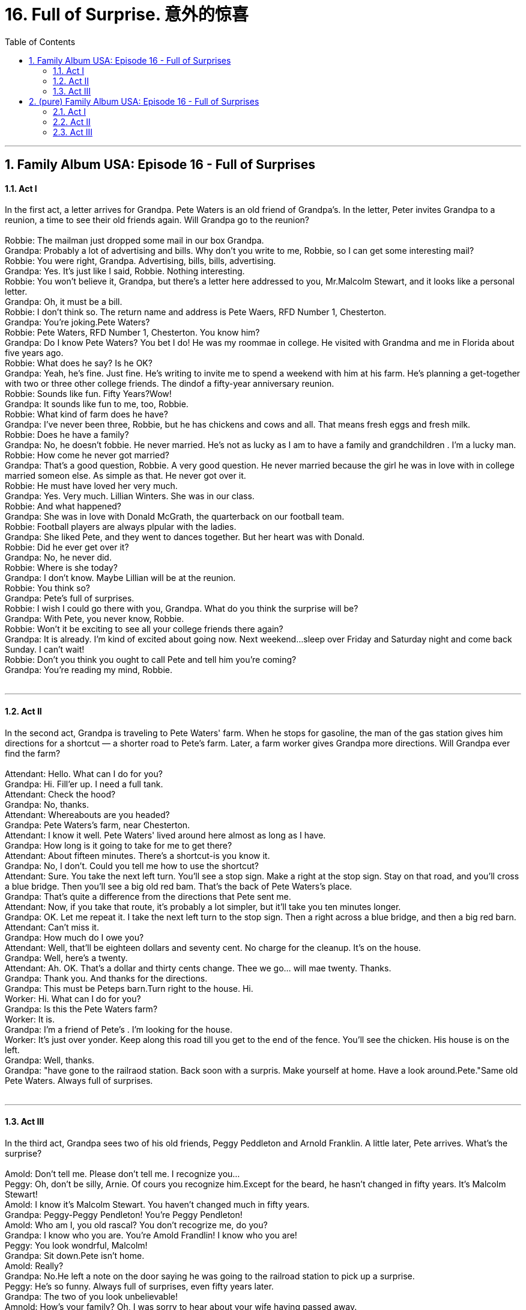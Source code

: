 
= 16. Full of Surprise. 意外的惊喜
:toc: left
:toclevels: 3
:sectnums:
:stylesheet: ../+ 美国高中历史教材 American History ： From Pre-Columbian to the New Millennium/myAdocCss.css.css

'''

== Family Album USA: Episode 16 - Full of Surprises +

==== Act I +

In the first act, a letter arrives for Grandpa. Pete Waters is an old friend of Grandpa's. In the letter, Peter invites Grandpa to a reunion, a time to see their old friends again. Will Grandpa go to the reunion? +
 +
Robbie: The mailman just dropped some mail in our box Grandpa. +
Grandpa: Probably a lot of advertising and bills. Why don't you write to me, Robbie, so I can get some interesting mail? +
Robbie: You were right, Grandpa. Advertising, bills, bills, advertising. +
Grandpa: Yes. It's just like I said, Robbie. Nothing interesting. +
Robbie: You won't believe it, Grandpa, but there's a letter here addressed to you, Mr.Malcolm Stewart, and it looks like a personal letter. +
Grandpa: Oh, it must be a bill. +
Robbie: I don't think so. The return name and address is Pete Waers, RFD Number 1, Chesterton. +
Grandpa: You're joking.Pete Waters? +
Robbie: Pete Waters, RFD Number 1, Chesterton. You know him? +
Grandpa: Do I know Pete Waters? You bet I do! He was my roommae in college. He visited with Grandma and me in Florida about five years ago. +
Robbie: What does he say? Is he OK? +
Grandpa: Yeah, he's fine. Just fine. He's writing to invite me to spend a weekend with him at his farm. He's planning a get-together with two or three other college friends. The dindof a fifty-year anniversary reunion. +
Robbie: Sounds like fun. Fifty Years?Wow! +
Grandpa: It sounds like fun to me, too, Robbie. +
Robbie: What kind of farm does he have? +
Grandpa: I've never been three, Robbie, but he has chickens and cows and all. That means fresh eggs and fresh milk. +
Robbie: Does he have a family? +
Grandpa: No, he doesn't fobbie. He never married. He's not as lucky as I am to have a family and grandchildren . I'm a lucky man. +
Robbie: How come he never got married? +
Grandpa: That's a good question, Robbie. A very good question. He never married because the girl he was in love with in college married someon else. As simple as that. He never got over it. +
Robbie: He must have loved her very much. +
Grandpa: Yes. Very much. Lillian Winters. She was in our class. +
Robbie: And what happened? +
Grandpa: She was in love with Donald McGrath, the quarterback on our football team. +
Robbie: Football players are always plpular with the ladies. +
Grandpa: She liked Pete, and they went to dances together. But her heart was with Donald. +
Robbie: Did he ever get over it? +
Grandpa: No, he never did. +
Robbie: Where is she today? +
Grandpa: I don't know. Maybe Lillian will be at the reunion. +
Robbie: You think so? +
Grandpa: Pete's full of surprises. +
Robbie: I wish I could go there with you, Grandpa. What do you think the surprise will be? +
Grandpa: With Pete, you never know, Robbie. +
Robbie: Won't it be exciting to see all your college friends there again? +
Grandpa: It is already. I'm kind of excited about going now. Next weekend...sleep over Friday and Saturday night and come back Sunday. I can't wait! +
Robbie: Don't you think you ought to call Pete and tell him you're coming? +
Grandpa: You're reading my mind, Robbie. +
 +


---

==== Act II +

In the second act, Grandpa is traveling to Pete Waters' farm. When he stops for gasoline, the man of the gas station gives him directions for a shortcut — a shorter road to Pete's farm. Later, a farm worker gives Grandpa more directions. Will Grandpa ever find the farm? +
 +
Attendant: Hello. What can I do for you? +
Grandpa: Hi. Fill'er up. I need a full tank. +
Attendant: Check the hood? +
Grandpa: No, thanks. +
Attendant: Whereabouts are you headed? +
Grandpa: Pete Waters's farm, near Chesterton. +
Attendant: I know it well. Pete Waters' lived around here almost as long as I have. +
Grandpa: How long is it going to take for me to get there? +
Attendant: About fifteen minutes. There's a shortcut-is you know it. +
Grandpa: No, I don't. Could you tell me how to use the shortcut? +
Attendant: Sure. You take the next left turn. You'll see a stop sign. Make a right at the stop sign. Stay on that road, and you'll cross a blue bridge. Then you'll see a big old red bam. That's the back of Pete Waters's place. +
Grandpa: That's quite a difference from the directions that Pete sent me. +
Attendant: Now, if you take that route, it's probably a lot simpler, but it'll take you ten minutes longer. +
Grandpa: OK. Let me repeat it. I take the next left turn to the stop sign. Then a right across a blue bridge, and then a big red barn. +
Attendant: Can't miss it. +
Grandpa: How much do I owe you? +
Attendant: Well, that'll be eighteen dollars and seventy cent. No charge for the cleanup. It's on the house. +
Grandpa: Well, here's a twenty. +
Attendant: Ah. OK. That's a dollar and thirty cents change. Thee we go... will mae twenty. Thanks. +
Grandpa: Thank you. And thanks for the directions. +
Grandpa: This must be Peteps barn.Turn right to the house. Hi. +
Worker: Hi. What can I do for you? +
Grandpa: Is this the Pete Waters farm? +
Worker: It is. +
Grandpa: I'm a friend of Pete's . I'm looking for the house. +
Worker: It's just over yonder. Keep along this road till you get to the end of the fence. You'll see the chicken. His house is on the left. +
Grandpa: Well, thanks. +
Grandpa: "have gone to the railraod station. Back soon with a surpris. Make yourself at home. Have a look around.Pete."Same old Pete Waters. Always full of surprises. +
 +


---

==== Act III +

In the third act, Grandpa sees two of his old friends, Peggy Peddleton and Arnold Franklin. A little later, Pete arrives. What's the surprise? +
 +
Amold: Don't tell me. Please don't tell me. I recognize you... +
Peggy: Oh, don't be silly, Arnie. Of cours you recognize him.Except for the beard, he hasn't changed in fifty years. It's Malcolm Stewart! +
Amold: I know it's Malcolm Stewart. You haven't changed much in fifty years. +
Grandpa: Peggy-Peggy Pendleton! You're Peggy Pendleton! +
Amold: Who am I, you old rascal? You don't recogrize me, do you? +
Grandpa: I know who you are. You're Amold Frandlin! I know who you are! +
Peggy: You look wondrful, Malcolm! +
Grandpa: Sit down.Pete isn't home. +
Amold: Really? +
Grandpa: No.He left a note on the door saying he was going to the railroad station to pick up a surprise. +
Peggy: He's so funny. Always full of surprises, even fifty years later. +
Grandpa: The two of you look unbelievable! +
Amnold: How's your family? Oh, I was sorry to hear about your wife having passed away. +
Grandpa: Yes. About four years ago. +
Peggy: And you're living with your children now? In New York? Pete wrote us and told us. +
Grandpa: Yup. Retired and moved to New York to live with my son and his family. +
Peggy: By the way, what do you think this big surprise is? +
Amold: It could be most anything, knowing Pete. +
Grandpa: Hey, that must be Pete! Now we'll find out about the surprise. +
Pete: So good to see you all! +
Peggy: Oh, pete, Pete! Oh, It's so good to see you! +
Pete: Remember Lillian? +
Lillian: I remember all of you. You haven't changed a bit. +
Peggy: Lillian! Oh, my gosh! +
Amold: Lillian Winters. We were together in the Tursday night drama society. +
Lillian: Remember me, Malcolm? +
Grandpa: Oh, beautiful as ever, Lillian. How's Donald? +
Lillian: That's OK, Malcoml. Donald Passed away a couple of years ago. +
Amold: Sorry to hear that, Lillian. +
Peggy: Oh, I'm so sorry. +
Amold: I would not have missed this get-toegther for the world! +
Grandpa: And your little surprise, Pete? You really surprised me by having us all come together. +
Pete: You don't know what the surprise is yet? Come on! We'll tell you the big surprise. +
Pete: I've invited you here for the weekend to help celebrate. +
Peggy: Celebrate? +
Grandpa: Our fiftieth reunion? +
Amold: No. +
Lillian: No. Pete wants to tell you... +
Pete: Now, let me have the honor, Lillian. +
Grandpa: For goodness sake, Pete, tell us! I can't wait much longer. +
Pete: Well, I am pouring this iced tea so that we can toast Lillian-and me. +
Peggy: You don't mean to tell me that you and... +
Pete: Yes, I do. I have loved Lilian all these years, so I asked her to be Mrs.Pete.Waters. +
Lillian: And I said yes. +
Grandpa: I knew it! Congratulations! +
Peggy: Oh, Linlian, I am so happy for you both. +
Amold: It's wonderful! +
Pete: It's wonderful for me. Lillian will make me a happy manfinally. +
Grandpa: You are full of surprises, Pete. +
Pete: We are going to spend the entire weekend having a good time together here on the farm. We are going to celebrate all weekend. +
Peggy: When is the wedding? +
Pete: That's another surprise. Lillian and I were married two weeks ago in Detroit. She's come here to stay. +
Grandpa: Wait till I tell my family about this! +
Peggy: Why, that's wonderful! +
 +

'''

== (pure) Family Album USA: Episode 16 - Full of Surprises +

==== Act I +

In the first act, a letter arrives for Grandpa. Pete Waters is an old friend of Grandpa's. In the letter, Peter invites Grandpa to a reunion, a time to see their old friends again. Will Grandpa go to the reunion? +
 +
Robbie: The mailman just dropped some mail in our box Grandpa. +
Grandpa: Probably a lot of advertising and bills. Why don't you write to me, Robbie, so I can get some interesting mail? +
Robbie: You were right, Grandpa. Advertising, bills, bills, advertising. +
Grandpa: Yes. It's just like I said, Robbie. Nothing interesting. +
Robbie: You won't believe it, Grandpa, but there's a letter here addressed to you, Mr.Malcolm Stewart, and it looks like a personal letter. +
Grandpa: Oh, it must be a bill. +
Robbie: I don't think so. The return name and address is Pete Waers, RFD Number 1, Chesterton. +
Grandpa: You're joking.Pete Waters? +
Robbie: Pete Waters, RFD Number 1, Chesterton. You know him? +
Grandpa: Do I know Pete Waters? You bet I do! He was my roommae in college. He visited with Grandma and me in Florida about five years ago. +
Robbie: What does he say? Is he OK? +
Grandpa: Yeah, he's fine. Just fine. He's writing to invite me to spend a weekend with him at his farm. He's planning a get-together with two or three other college friends. The dindof a fifty-year anniversary reunion. +
Robbie: Sounds like fun. Fifty Years?Wow! +
Grandpa: It sounds like fun to me, too, Robbie. +
Robbie: What kind of farm does he have? +
Grandpa: I've never been three, Robbie, but he has chickens and cows and all. That means fresh eggs and fresh milk. +
Robbie: Does he have a family? +
Grandpa: No, he doesn't fobbie. He never married. He's not as lucky as I am to have a family and grandchildren . I'm a lucky man. +
Robbie: How come he never got married? +
Grandpa: That's a good question, Robbie. A very good question. He never married because the girl he was in love with in college married someon else. As simple as that. He never got over it. +
Robbie: He must have loved her very much. +
Grandpa: Yes. Very much. Lillian Winters. She was in our class. +
Robbie: And what happened? +
Grandpa: She was in love with Donald McGrath, the quarterback on our football team. +
Robbie: Football players are always plpular with the ladies. +
Grandpa: She liked Pete, and they went to dances together. But her heart was with Donald. +
Robbie: Did he ever get over it? +
Grandpa: No, he never did. +
Robbie: Where is she today? +
Grandpa: I don't know. Maybe Lillian will be at the reunion. +
Robbie: You think so? +
Grandpa: Pete's full of surprises. +
Robbie: I wish I could go there with you, Grandpa. What do you think the surprise will be? +
Grandpa: With Pete, you never know, Robbie. +
Robbie: Won't it be exciting to see all your college friends there again? +
Grandpa: It is already. I'm kind of excited about going now. Next weekend...sleep over Friday and Saturday night and come back Sunday. I can't wait! +
Robbie: Don't you think you ought to call Pete and tell him you're coming? +
Grandpa: You're reading my mind, Robbie. +
 +


---

==== Act II +

In the second act, Grandpa is traveling to Pete Waters' farm. When he stops for gasoline, the man of the gas station gives him directions for a shortcut — a shorter road to Pete's farm. Later, a farm worker gives Grandpa more directions. Will Grandpa ever find the farm? +
 +
Attendant: Hello. What can I do for you? +
Grandpa: Hi. Fill'er up. I need a full tank. +
Attendant: Check the hood? +
Grandpa: No, thanks. +
Attendant: Whereabouts are you headed? +
Grandpa: Pete Waters's farm, near Chesterton. +
Attendant: I know it well. Pete Waters' lived around here almost as long as I have. +
Grandpa: How long is it going to take for me to get there? +
Attendant: About fifteen minutes. There's a shortcut-is you know it. +
Grandpa: No, I don't. Could you tell me how to use the shortcut? +
Attendant: Sure. You take the next left turn. You'll see a stop sign. Make a right at the stop sign. Stay on that road, and you'll cross a blue bridge. Then you'll see a big old red bam. That's the back of Pete Waters's place. +
Grandpa: That's quite a difference from the directions that Pete sent me. +
Attendant: Now, if you take that route, it's probably a lot simpler, but it'll take you ten minutes longer. +
Grandpa: OK. Let me repeat it. I take the next left turn to the stop sign. Then a right across a blue bridge, and then a big red barn. +
Attendant: Can't miss it. +
Grandpa: How much do I owe you? +
Attendant: Well, that'll be eighteen dollars and seventy cent. No charge for the cleanup. It's on the house. +
Grandpa: Well, here's a twenty. +
Attendant: Ah. OK. That's a dollar and thirty cents change. Thee we go... will mae twenty. Thanks. +
Grandpa: Thank you. And thanks for the directions. +
Grandpa: This must be Peteps barn.Turn right to the house. Hi. +
Worker: Hi. What can I do for you? +
Grandpa: Is this the Pete Waters farm? +
Worker: It is. +
Grandpa: I'm a friend of Pete's . I'm looking for the house. +
Worker: It's just over yonder. Keep along this road till you get to the end of the fence. You'll see the chicken. His house is on the left. +
Grandpa: Well, thanks. +
Grandpa: "have gone to the railraod station. Back soon with a surpris. Make yourself at home. Have a look around.Pete."Same old Pete Waters. Always full of surprises. +
 +


---

==== Act III +

In the third act, Grandpa sees two of his old friends, Peggy Peddleton and Arnold Franklin. A little later, Pete arrives. What's the surprise? +
 +
Amold: Don't tell me. Please don't tell me. I recognize you... +
Peggy: Oh, don't be silly, Arnie. Of cours you recognize him.Except for the beard, he hasn't changed in fifty years. It's Malcolm Stewart! +
Amold: I know it's Malcolm Stewart. You haven't changed much in fifty years. +
Grandpa: Peggy-Peggy Pendleton! You're Peggy Pendleton! +
Amold: Who am I, you old rascal? You don't recogrize me, do you? +
Grandpa: I know who you are. You're Amold Frandlin! I know who you are! +
Peggy: You look wondrful, Malcolm! +
Grandpa: Sit down.Pete isn't home. +
Amold: Really? +
Grandpa: No.He left a note on the door saying he was going to the railroad station to pick up a surprise. +
Peggy: He's so funny. Always full of surprises, even fifty years later. +
Grandpa: The two of you look unbelievable! +
Amnold: How's your family? Oh, I was sorry to hear about your wife having passed away. +
Grandpa: Yes. About four years ago. +
Peggy: And you're living with your children now? In New York? Pete wrote us and told us. +
Grandpa: Yup. Retired and moved to New York to live with my son and his family. +
Peggy: By the way, what do you think this big surprise is? +
Amold: It could be most anything, knowing Pete. +
Grandpa: Hey, that must be Pete! Now we'll find out about the surprise. +
Pete: So good to see you all! +
Peggy: Oh, pete, Pete! Oh, It's so good to see you! +
Pete: Remember Lillian? +
Lillian: I remember all of you. You haven't changed a bit. +
Peggy: Lillian! Oh, my gosh! +
Amold: Lillian Winters. We were together in the Tursday night drama society. +
Lillian: Remember me, Malcolm? +
Grandpa: Oh, beautiful as ever, Lillian. How's Donald? +
Lillian: That's OK, Malcoml. Donald Passed away a couple of years ago. +
Amold: Sorry to hear that, Lillian. +
Peggy: Oh, I'm so sorry. +
Amold: I would not have missed this get-toegther for the world! +
Grandpa: And your little surprise, Pete? You really surprised me by having us all come together. +
Pete: You don't know what the surprise is yet? Come on! We'll tell you the big surprise. +
Pete: I've invited you here for the weekend to help celebrate. +
Peggy: Celebrate? +
Grandpa: Our fiftieth reunion? +
Amold: No. +
Lillian: No. Pete wants to tell you... +
Pete: Now, let me have the honor, Lillian. +
Grandpa: For goodness sake, Pete, tell us! I can't wait much longer. +
Pete: Well, I am pouring this iced tea so that we can toast Lillian-and me. +
Peggy: You don't mean to tell me that you and... +
Pete: Yes, I do. I have loved Lilian all these years, so I asked her to be Mrs.Pete.Waters. +
Lillian: And I said yes. +
Grandpa: I knew it! Congratulations! +
Peggy: Oh, Linlian, I am so happy for you both. +
Amold: It's wonderful! +
Pete: It's wonderful for me. Lillian will make me a happy manfinally. +
Grandpa: You are full of surprises, Pete. +
Pete: We are going to spend the entire weekend having a good time together here on the farm. We are going to celebrate all weekend. +
Peggy: When is the wedding? +
Pete: That's another surprise. Lillian and I were married two weeks ago in Detroit. She's come here to stay. +
Grandpa: Wait till I tell my family about this! +
Peggy: Why, that's wonderful! +
 +

'''

